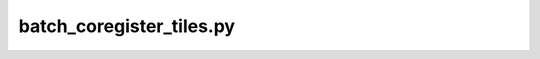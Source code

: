 batch_coregister_tiles.py
=================================

.. argparse::
   :filename: ../bin/batch_coregister_tiles.py
   :func: _argparser
   :prog: batch_coregister_tiles.py
